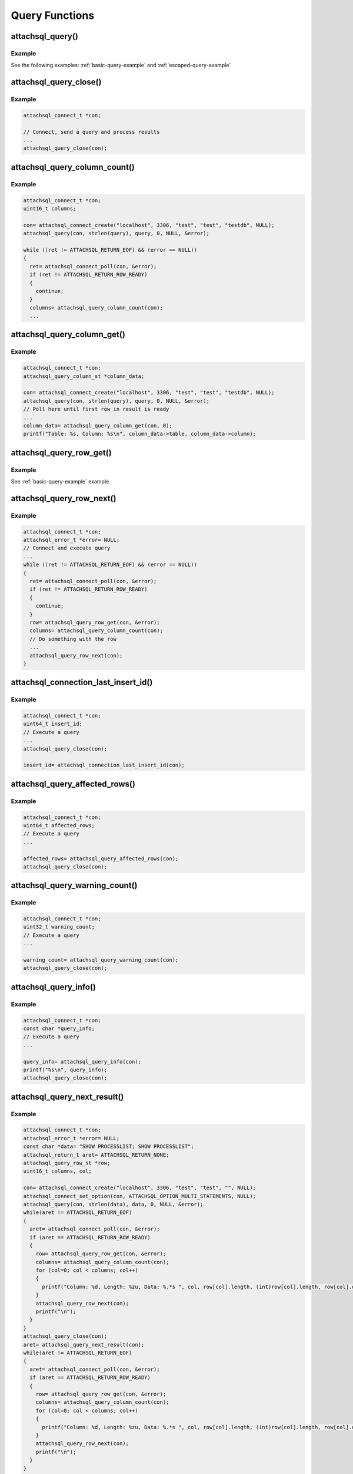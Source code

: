 Query Functions
===============

attachsql_query()
-----------------

.. c:function:: bool attachsql_query(attachsql_connect_t *con, size_t length, const char *statement, uint16_t parameter_count, attachsql_query_parameter_st *parameters, attachsql_error_t **error)

   Asyncronusly sends a query to the MySQL server.  The query will not be sent until :c:func:`attachsql_connect_poll` is called.  The call to :c:func:`attachsql_connect_poll` should be repeated until an error has returned or ``ATTACHSQL_RETURN_ROW_READY``.  When buffered results are enabled with :c:func:`attachsql_query_buffer_rows` the polling will return ``ATTACHSQL_RETURN_EOF`` when ready.

   Queries can use ``?`` placeholders and have those filled in using the ``parameter_count`` and ``parameters`` options.  This is so that data in queries can be escaped appropriately.  See :c:type:`attachsql_query_parameter_st` for more information.

   .. note::
      If the connection object has not yet connected to MySQL a non-blocking connect to MySQL will be made first.

   .. warning::
      A copy of the statement parameter is only made when parameter_count > 0.  Otherwise the data the statement parameter points to needs to stay in scope until results are returned.

   :param con: The connection object to send the query on
   :param length: The length of the statement
   :param statement: The statement itself
   :param parameter_count: The number of parameters provided and therefore ``?`` placeholders in the query
   :param parameters: An array of parameter fillers
   :patam error: A pointer to a pointer of an error object which is created if an error occurs
   :returns: ``true`` on success or ``false`` on failure

   .. versionadded:: 0.1.0
   .. versionchanged:: 0.5.0

Example
^^^^^^^

See the following examples: :ref:`basic-query-example` and :ref:`escaped-query-example`

attachsql_query_close()
-----------------------

.. c:function:: void attachsql_query_close(attachsql_connect_t *con)

   Closes a query on a connection

   :param con: The connection object the query is on

   .. versionadded:: 0.1.0

Example
^^^^^^^

.. code-block:: c

   attachsql_connect_t *con;

   // Connect, send a query and process results
   ...
   attachsql_query_close(con);

.. seealso:: :ref:`basic-query-example` example

attachsql_query_column_count()
------------------------------

.. c:function:: uint16_t attachsql_query_column_count(attachsql_connect_t *con)

   Returns the number of columns in a query result

   .. note:: at least the first row must be received to access this metadata

   :param con: The connection object the query is on
   :returns: The column count or ``0`` if there is no active query

   .. versionadded:: 0.1.0

Example
^^^^^^^

.. code-block:: c

   attachsql_connect_t *con;
   uint16_t columns;

   con= attachsql_connect_create("localhost", 3306, "test", "test", "testdb", NULL);
   attachsql_query(con, strlen(query), query, 0, NULL, &error);

   while ((ret != ATTACHSQL_RETURN_EOF) && (error == NULL))
   {
     ret= attachsql_connect_poll(con, &error);
     if (ret != ATTACHSQL_RETURN_ROW_READY)
     {
       continue;
     }
     columns= attachsql_query_column_count(con);
     ...


.. seealso:: :ref:`basic-query-example` example

attachsql_query_column_get()
----------------------------

.. c:function:: attachsql_query_column_st *attachsql_query_column_get(attachsql_connect_t *con, uint16_t column)

   Gets column information for a specified column from a given query

   .. note:: The resulting struct is free'd automatically when :c:func:`attachsql_query_close` is called.  The user should not attempt to free it.

   :param con: The connection object the query is on
   :param column: The column number to retrieve
   :returns: The column data or :c:type:`NULL` if there is no such column

   .. versionadded:: 0.1.0

Example
^^^^^^^

.. code-block:: c

   attachsql_connect_t *con;
   attachsql_query_column_st *column_data;

   con= attachsql_connect_create("localhost", 3306, "test", "test", "testdb", NULL);
   attachsql_query(con, strlen(query), query, 0, NULL, &error);
   // Poll here until first row in result is ready
   ...
   column_data= attachsql_query_column_get(con, 0);
   printf("Table: %s, Column: %s\n", column_data->table, column_data->column);


attachsql_query_row_get()
-------------------------

.. c:function:: attachsql_query_row_st *attachsql_query_row_get(attachsql_connect_t *con, attachsql_error_t **error)

   Retrieves row data from a query.  Should be called when :c:func:`attachsql_connect_poll` returns ``ATTACHSQL_RETURN_ROW_READY``.

   .. note::
      MySQL returns all row data for standard queries as char/binary, even the numerical data.

   .. warning::
      Do not use this function when using row buffering, it will return an error, instead use :c:func:`attachsql_query_buffer_row_get`

   :param con: The connection object the query is on
   :param error: A pointer to a pointer of an error object which is created if an error occurs
   :returns: An array of row data, the number of elements in the array can be found with :c:func:`attachsql_query_column_count`

   .. versionadded:: 0.1.0

Example
^^^^^^^

See :ref:`basic-query-example` example

attachsql_query_row_next()
--------------------------

.. c:function:: void attachsql_query_row_next(attachsql_connect_t *con)

   Start retrieving the next row in a query.  This will return immediately and calls to :c:func:`attachsql_connect_poll` will retrieve the row until ``ATTACHSQL_RETURN_ROW_READY`` is returned.  This should not be used for the first row, but every subsequent row.

   .. warning::
      Row data from the previous row should be copied at this point, calling this function will erase it.

   .. note::
      This function does nothing when row buffering is enabled.

   :param con: The connection object the query is on

   .. versionadded:: 0.1.0

Example
^^^^^^^

.. code-block:: c

   attachsql_connect_t *con;
   attachsql_error_t *error= NULL;
   // Connect and execute query
   ...
   while ((ret != ATTACHSQL_RETURN_EOF) && (error == NULL))
   {
     ret= attachsql_connect_poll(con, &error);
     if (ret != ATTACHSQL_RETURN_ROW_READY)
     {
       continue;
     }
     row= attachsql_query_row_get(con, &error);
     columns= attachsql_query_column_count(con);
     // Do something with the row
     ...
     attachsql_query_row_next(con);
   }

.. seealso:: :ref:`basic-query-example` example

attachsql_connection_last_insert_id()
-------------------------------------

.. c:function:: uint64_t attachsql_connection_last_insert_id(attachsql_connect_t *con)

   Returns the insert ID for the previous query (if applicable).

   :param con: The connection object the query was on
   :returns: The insert ID or ``0`` if there was none

   .. versionadded:: 0.1.0

Example
^^^^^^^

.. code-block:: c

   attachsql_connect_t *con;
   uint64_t insert_id;
   // Execute a query
   ...
   attachsql_query_close(con);

   insert_id= attachsql_connection_last_insert_id(con);

attachsql_query_affected_rows()
-------------------------------

.. c:function:: uint64_t attachsql_query_affected_rows(attachsql_connect_t *con)

   Returns the number of affected rows from an UPDATE query.

   :param con: The connection object the query was on
   :returns: The number of affected rows

   .. versionadded:: 0.1.0

Example
^^^^^^^

.. code-block:: c

   attachsql_connect_t *con;
   uint64_t affected_rows;
   // Execute a query
   ...

   affected_rows= attachsql_query_affected_rows(con);
   attachsql_query_close(con);

attachsql_query_warning_count()
-------------------------------

.. c:function:: uint32_t attachsql_query_warning_count(attachsql_connect_t *con)

   Returns the number of warnings for a query.

   :param con: The connection object the query was on
   :returns: The number of warnings for the query result

   .. versionadded:: 0.1.0

Example
^^^^^^^

.. code-block:: c

   attachsql_connect_t *con;
   uint32_t warning_count;
   // Execute a query
   ...

   warning_count= attachsql_query_warning_count(con);
   attachsql_query_close(con);


attachsql_query_info()
----------------------

.. c:function:: const char *attachsql_query_info(attachsql_connect_t *con)

   Returns a string of information on the previous query.

   .. note:: this is freed internally when the connection is destroyed and should not be freed by the application.

   :param con: The connection object the query was on
   :returns: A string of the info or :c:type:`NULL` if there is none

   .. versionadded:: 0.1.0

Example
^^^^^^^

.. code-block:: c

   attachsql_connect_t *con;
   const char *query_info;
   // Execute a query
   ...

   query_info= attachsql_query_info(con);
   printf("%s\n", query_info);
   attachsql_query_close(con);

attachsql_query_next_result()
-----------------------------

.. c:function:: attachsql_return_t attachsql_query_next_result(attachsql_connect_t *con)

   Checks to see if there is another result waiting and starts the process to receive the result if there is.  Once this has been run :c:func:`attachsql_connect_poll` can be used to retrieve the data as normal.

   :param con: The connection object the query was on
   :returns: ``ATTACHSQL_RETURN_PROCESSING`` for more results, ``ATTACHSQL_RETURN_EOF`` for no more results.

   .. versionadded:: 0.1.0

Example
^^^^^^^

.. code-block:: c

   attachsql_connect_t *con;
   attachsql_error_t *error= NULL;
   const char *data= "SHOW PROCESSLIST; SHOW PROCESSLIST";
   attachsql_return_t aret= ATTACHSQL_RETURN_NONE;
   attachsql_query_row_st *row;
   uint16_t columns, col;

   con= attachsql_connect_create("localhost", 3306, "test", "test", "", NULL);
   attachsql_connect_set_option(con, ATTACHSQL_OPTION_MULTI_STATEMENTS, NULL);
   attachsql_query(con, strlen(data), data, 0, NULL, &error);
   while(aret != ATTACHSQL_RETURN_EOF)
   {
     aret= attachsql_connect_poll(con, &error);
     if (aret == ATTACHSQL_RETURN_ROW_READY)
     {
       row= attachsql_query_row_get(con, &error);
       columns= attachsql_query_column_count(con);
       for (col=0; col < columns; col++)
       {
         printf("Column: %d, Length: %zu, Data: %.*s ", col, row[col].length, (int)row[col].length, row[col].data);
       }
       attachsql_query_row_next(con);
       printf("\n");
     }
   }
   attachsql_query_close(con);
   aret= attachsql_query_next_result(con);
   while(aret != ATTACHSQL_RETURN_EOF)
   {
     aret= attachsql_connect_poll(con, &error);
     if (aret == ATTACHSQL_RETURN_ROW_READY)
     {
       row= attachsql_query_row_get(con, &error);
       columns= attachsql_query_column_count(con);
       for (col=0; col < columns; col++)
       {
         printf("Column: %d, Length: %zu, Data: %.*s ", col, row[col].length, (int)row[col].length, row[col].data);
       }
       attachsql_query_row_next(con);
       printf("\n");
     }
   }
   attachsql_query_close(con);
   attachsql_query_next_result(con);
   attachsql_connect_destroy(con);

attachsql_query_buffer_rows()
-----------------------------

.. c:function:: bool attachsql_query_buffer_rows(attachsql_connect_t *con, bool enable)

   Enable or disable row buffering mode

   .. warning::
      This cannot be enable whilst a query is executing and it will return ``false`` if you try this

   :param con: The connection the queries will be on
   :param enable: ``true`` to enable, ``false`` to disable
   :returns: Whether or not the status change was successful

   .. versionadded:: 0.2.0

Example
^^^^^^^

.. code-block:: c

   attachsql_connect_t *con= NULL;
   attachsql_error_t *error= NULL;
   const char *query= "SELECT * FROM t1 WHERE name='fred'";

   con= attachsql_connect_create("localhost", 3306, "test", "test", "testdb", NULL);
   attachsql_query_buffer_rows(con, true);
   attachsql_query(con, strlen(query), query, 0, NULL, &error);

.. seealso:: :ref:`buffered-results-example` example

attachsql_query_row_count()
---------------------------

.. c:function:: uint64_t attachsql_query_row_count(attachsql_connect_t *con)

   Returns the number of rows returned in a query when row buffering is enabled.  Will return 0 if row buffering is not enabled or the entire result set has not yet been retrieved.

   :param con: The connection the query was on
   :returns: The number of rows or 0 if not possible

   .. versionadded:: 0.2.0

Example
^^^^^^^

.. code-block:: c

   attachsql_connect_t *con;
   attachsql_error_t *error= NULL;
   const char *query= "SELECT * FROM t1 WHERE name='fred'";
   uint64_t row_count;

   con= attachsql_connect_create("localhost", 3306, "test", "test", "testdb", NULL);
   attachsql_query_buffer_rows(con, true);
   attachsql_query(con, strlen(query), query, 0, NULL, &error);

   while ((ret != ATTACHSQL_RETURN_EOF) && (error == NULL))
   {
     ret= attachsql_connect_poll(con, &error);
   }
   if (error != NULL)
   {
     printf("Error occurred: %s", attachsql_error_message(error));
     return 1;
   }
   row_count= attachsql_query_row_count(con);
   ...

.. seealso:: :ref:`buffered-results-example` example

attachsql_query_buffer_row_get()
--------------------------------

.. c:function:: attachsql_query_row_st *attachsql_query_buffer_row_get(attachsql_connect_t *con)

   Retrieves a row from a buffered result set

   :param con: The connection the query was on
   :returns: An array of row data, the number of elements in the array can be found with :c:func:`attachsql_query_column_count`

   .. versionadded:: 0.2.0

Example
^^^^^^^

See :ref:`buffered-results-example` example

attachsql_query_row_get_offset()
--------------------------------

.. c:function:: attachsql_query_row_get_offset(attachsql_connect_t *con, uint64_t row_number)

   Retrieves a row from a buffered result set as a specified row number.  This is the row in the order they were retrieved from the MySQL server, not related to any key.

   :param con: The connection the query was on
   :param row_number: The row number to retrieve
   :returns: An array of row data, the number of elements in the array can be found with :c:func:`attachsql_query_column_count`

   .. versionadded:: 0.2.0

Example
^^^^^^^

.. code-block:: c

   attachsql_connect_t *con= NULL;
   attachsql_error_t *error= NULL;
   const char *query= "SELECT * FROM t1 WHERE name='fred'";
   attachsql_return_t ret= ATTACHSQL_RETURN_NONE;
   attachsql_query_row_st *row;
   uint16_t columns, current_column;

   con= attachsql_connect_create("localhost", 3306, "test", "test", "testdb", NULL);
   attachsql_query_buffer_rows(con, true);
   attachsql_query(con, strlen(query), query, 0, NULL, &error);

   while ((ret != ATTACHSQL_RETURN_EOF) && (error == NULL))
   {
     ret= attachsql_connect_poll(con, &error);
   }
   if (error != NULL)
   {
     printf("Error occurred: %s", attachsql_error_message(error));
     return 1;
   }

   columns= attachsql_query_column_count(con);
   // Get row 2 (the third row in a result set)
   row= attachsql_query_buffer_row_get(con, 2);
   for (current_column= 0; current_column < columns; current_column++)
   {
     printf("%.*s ", (int)row[current_column].length, row[current_column].data);
   }
   printf("\n");
   attachsql_query_close(con);
   attachsql_connect_destroy(con);


